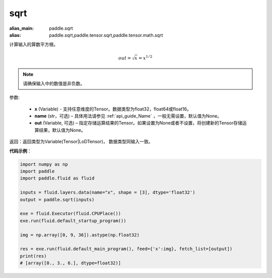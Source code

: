 .. _cn_api_tensor_sqrt:

sqrt
-------------------------------

.. py:function:: paddle.sqrt(x, name=None, out=None)

:alias_main: paddle.sqrt
:alias: paddle.sqrt,paddle.tensor.sqrt,paddle.tensor.math.sqrt



计算输入的算数平方根。

.. math::
        out=\sqrt x=x^{1/2}

.. note::
    请确保输入中的数值是非负数。

参数:

    - **x** (Variable) - 支持任意维度的Tensor。数据类型为float32，float64或float16。
    - **name** (str，可选) – 具体用法请参见 :ref:`api_guide_Name` ，一般无需设置，默认值为None。
    - **out** (Variable, 可选) – 指定存储运算结果的Tensor。如果设置为None或者不设置，将创建新的Tensor存储运算结果，默认值为None。

返回：返回类型为Variable(Tensor|LoDTensor)， 数据类型同输入一致。

**代码示例**：

.. code-block:: python

        import numpy as np
        import paddle
        import paddle.fluid as fluid

        inputs = fluid.layers.data(name="x", shape = [3], dtype='float32')
        output = paddle.sqrt(inputs)

        exe = fluid.Executor(fluid.CPUPlace())
        exe.run(fluid.default_startup_program())

        img = np.array([0, 9, 36]).astype(np.float32)

        res = exe.run(fluid.default_main_program(), feed={'x':img}, fetch_list=[output])
        print(res)
        # [array([0., 3., 6.], dtype=float32)]
